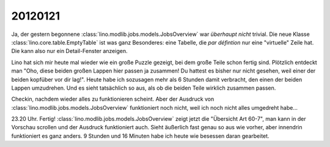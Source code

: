 20120121
========


Ja, der gestern begonnene 
:class:`lino.modlib.jobs.models.JobsOverview`
war *überhaupt nicht* trivial.
Die neue Klasse :class:`lino.core.table.EmptyTable` ist was 
ganz Besonderes: eine Tabelle, die *par défintion*
nur eine "virtuelle" Zeile hat. Die kann also nur ein 
Detail-Fenster anzeigen.

Lino hat sich mir heute mal wieder wie ein große Puzzle gezeigt, 
bei dem große Teile schon fertig sind. Plötzlich entdeckt man 
"Oho, diese beiden großen Lappen hier passen ja zusammen! 
Du hattest es bisher nur nicht gesehen, weil einer der beiden 
kopfüber vor dir lag!".
Heute habe ich sozusagen mehr als 6 Stunden damit verbracht, 
den einen der beiden Lappen umzudrehen. Und es sieht tatsächlich 
so aus, als ob die beiden Teile wirklich zusammen passen.

Checkin, nachdem wieder alles zu funktionieren scheint.
Aber der Ausdruck von
:class:`lino.modlib.jobs.models.JobsOverview`
funktioniert noch nicht, weil ich noch nicht alles umgedreht habe...


23.20 Uhr. 
Fertig!
:class:`lino.modlib.jobs.models.JobsOverview` zeigt jetzt die 
"Übersicht Art 60-7", man kann in der Vorschau scrollen und der 
Ausdruck funktioniert auch.
Sieht äußerlich fast genau so aus wie vorher, aber innendrin funktioniert 
es ganz anders.
9 Stunden und 16 Minuten habe ich heute wie besessen daran gearbeitet.


